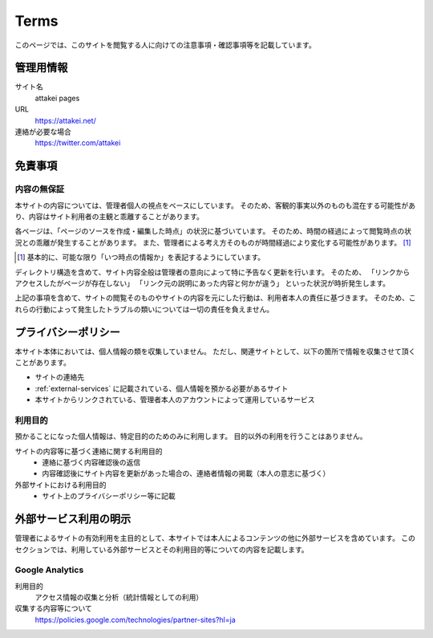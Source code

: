=====
Terms
=====

このページでは、このサイトを閲覧する人に向けての注意事項・確認事項等を記載しています。

管理用情報
==========

サイト名
  attakei pages

URL
  https://attakei.net/

連絡が必要な場合
  https://twitter.com/attakei


免責事項
========

内容の無保証
------------

本サイトの内容については、管理者個人の視点をベースにしています。
そのため、客観的事実以外のものも混在する可能性があり、内容はサイト利用者の主観と乖離することがあります。

各ページは、「ページのソースを作成・編集した時点」の状況に基づいています。
そのため、時間の経過によって閲覧時点の状況との乖離が発生することがあります。
また、管理者による考え方そのものが時間経過により変化する可能性があります。 [#timestamp]_

.. [#timestamp] 基本的に、可能な限り「いつ時点の情報か」を表記するようにしています。

ディレクトリ構造を含めて、サイト内容全般は管理者の意向によって特に予告なく更新を行います。
そのため、
「リンクからアクセスしたがページが存在しない」
「リンク元の説明にあった内容と何かが違う」
といった状況が時折発生します。

上記の事項を含めて、サイトの閲覧そのものやサイトの内容を元にした行動は、利用者本人の責任に基づきます。
そのため、これらの行動によって発生したトラブルの類いについては一切の責任を負えません。

プライバシーポリシー
====================

本サイト本体においては、個人情報の類を収集していません。
ただし、関連サイトとして、以下の箇所で情報を収集させて頂くことがあります。

* サイトの連絡先
* :ref:`external-services` に記載されている、個人情報を預かる必要があるサイト
* 本サイトからリンクされている、管理者本人のアカウントによって運用しているサービス

利用目的
--------

預かることになった個人情報は、特定目的のためのみに利用します。
目的以外の利用を行うことはありません。

サイトの内容等に基づく連絡に関する利用目的
  * 連絡に基づく内容確認後の返信
  * 内容確認後にサイト内容を更新があった場合の、連絡者情報の掲載（本人の意志に基づく）

外部サイトにおける利用目的
  * サイト上のプライバシーポリシー等に記載

.. _external-services:

外部サービス利用の明示
======================

管理者によるサイトの有効利用を主目的として、本サイトでは本人によるコンテンツの他に外部サービスを含めています。
このセクションでは、利用している外部サービスとその利用目的等についての内容を記載します。

Google Analytics
----------------

利用目的
  アクセス情報の収集と分析（統計情報としての利用）

収集する内容等について
  https://policies.google.com/technologies/partner-sites?hl=ja
